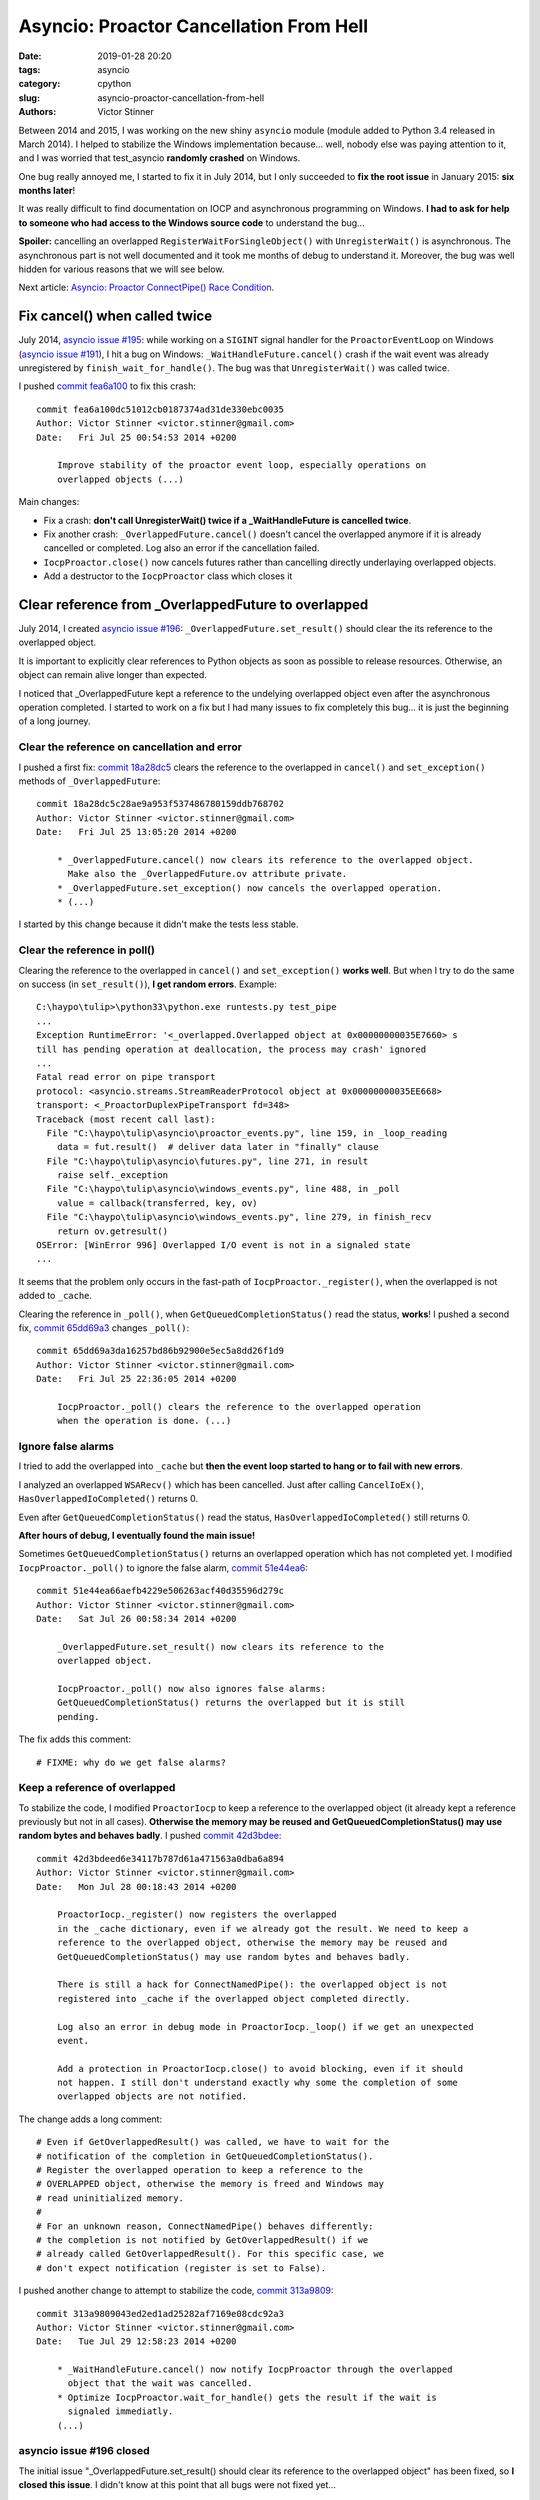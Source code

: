 ++++++++++++++++++++++++++++++++++++++++
Asyncio: Proactor Cancellation From Hell
++++++++++++++++++++++++++++++++++++++++

:date: 2019-01-28 20:20
:tags: asyncio
:category: cpython
:slug: asyncio-proactor-cancellation-from-hell
:authors: Victor Stinner

Between 2014 and 2015, I was working on the new shiny ``asyncio`` module
(module added to Python 3.4 released in March 2014). I helped to stabilize the
Windows implementation because... well, nobody else was paying attention to it,
and I was worried that test_asyncio **randomly crashed** on Windows.

One bug really annoyed me, I started to fix it in July 2014, but I only
succeeded to **fix the root issue** in January 2015: **six months later**!

It was really difficult to find documentation on IOCP and asynchronous
programming on Windows. **I had to ask for help to someone who had access to
the Windows source code** to understand the bug...

**Spoiler:** cancelling an overlapped ``RegisterWaitForSingleObject()`` with
``UnregisterWait()`` is asynchronous. The asynchronous part is not well
documented and it took me months of debug to understand it. Moreover, the bug
was well hidden for various reasons that we will see below.

Next article: `Asyncio: Proactor ConnectPipe() Race Condition
<{filename}/proactor-connect-pipe-race-condition.rst>`__.

.. image:: {static}/images/south_park_hell.jpg
   :alt: South Park Hell

Fix cancel() when called twice
==============================

July 2014, `asyncio issue #195
<https://github.com/python/asyncio/issues/195>`__: while working on a
``SIGINT`` signal handler for the ``ProactorEventLoop`` on Windows (`asyncio
issue #191 <https://github.com/python/asyncio/issues/195>`_), I hit a bug on
Windows: ``_WaitHandleFuture.cancel()`` crash if the wait event was already
unregistered by ``finish_wait_for_handle()``. The bug was that
``UnregisterWait()`` was called twice.

I pushed `commit fea6a100
<https://github.com/python/cpython/commit/fea6a100dc51012cb0187374ad31de330ebc0035>`__
to fix this crash::

   commit fea6a100dc51012cb0187374ad31de330ebc0035
   Author: Victor Stinner <victor.stinner@gmail.com>
   Date:   Fri Jul 25 00:54:53 2014 +0200

       Improve stability of the proactor event loop, especially operations on
       overlapped objects (...)

Main changes:

* Fix a crash: **don't call UnregisterWait() twice if a _WaitHandleFuture
  is cancelled twice**.
* Fix another crash: ``_OverlappedFuture.cancel()`` doesn't cancel the
  overlapped anymore if it is already cancelled or completed. Log also an error
  if the cancellation failed.
* ``IocpProactor.close()`` now cancels futures rather than cancelling directly
  underlaying overlapped objects.
* Add a destructor to the ``IocpProactor`` class which closes it

Clear reference from _OverlappedFuture to overlapped
====================================================

July 2014, I created `asyncio issue #196
<https://github.com/python/asyncio/issues/196>`__:
``_OverlappedFuture.set_result()`` should clear the its reference to the
overlapped object.

It is important to explicitly clear references to Python objects as soon as
possible to release resources. Otherwise, an object can remain alive
longer than expected.

I noticed that _OverlappedFuture kept a reference to the undelying overlapped
object even after the asynchronous operation completed. I started to work on a
fix but I had many issues to fix completely this bug... it is just the
beginning of a long journey.

Clear the reference on cancellation and error
---------------------------------------------

I pushed a first fix: `commit 18a28dc5
<https://github.com/python/cpython/commit/18a28dc5c28ae9a953f537486780159ddb768702>`__
clears the reference to the overlapped in ``cancel()`` and ``set_exception()``
methods of ``_OverlappedFuture``::

   commit 18a28dc5c28ae9a953f537486780159ddb768702
   Author: Victor Stinner <victor.stinner@gmail.com>
   Date:   Fri Jul 25 13:05:20 2014 +0200

       * _OverlappedFuture.cancel() now clears its reference to the overlapped object.
         Make also the _OverlappedFuture.ov attribute private.
       * _OverlappedFuture.set_exception() now cancels the overlapped operation.
       * (...)

I started by this change because it didn't make the tests less stable.

Clear the reference in poll()
-----------------------------

Clearing the reference to the overlapped in ``cancel()`` and
``set_exception()`` **works well**. But when I try to do the same on success (in
``set_result()``), **I get random errors**. Example::

   C:\haypo\tulip>\python33\python.exe runtests.py test_pipe
   ...
   Exception RuntimeError: '<_overlapped.Overlapped object at 0x00000000035E7660> s
   till has pending operation at deallocation, the process may crash' ignored
   ...
   Fatal read error on pipe transport
   protocol: <asyncio.streams.StreamReaderProtocol object at 0x00000000035EE668>
   transport: <_ProactorDuplexPipeTransport fd=348>
   Traceback (most recent call last):
     File "C:\haypo\tulip\asyncio\proactor_events.py", line 159, in _loop_reading
       data = fut.result()  # deliver data later in "finally" clause
     File "C:\haypo\tulip\asyncio\futures.py", line 271, in result
       raise self._exception
     File "C:\haypo\tulip\asyncio\windows_events.py", line 488, in _poll
       value = callback(transferred, key, ov)
     File "C:\haypo\tulip\asyncio\windows_events.py", line 279, in finish_recv
       return ov.getresult()
   OSError: [WinError 996] Overlapped I/O event is not in a signaled state
   ...

It seems that the problem only occurs in the fast-path of
``IocpProactor._register()``, when the overlapped is not added to ``_cache``.

Clearing the reference in ``_poll()``, when ``GetQueuedCompletionStatus()`` read
the status, **works**! I pushed a second fix, `commit 65dd69a3
<https://github.com/python/cpython/commit/65dd69a3da16257bd86b92900e5ec5a8dd26f1d9>`__
changes ``_poll()``::

   commit 65dd69a3da16257bd86b92900e5ec5a8dd26f1d9
   Author: Victor Stinner <victor.stinner@gmail.com>
   Date:   Fri Jul 25 22:36:05 2014 +0200

       IocpProactor._poll() clears the reference to the overlapped operation
       when the operation is done. (...)

Ignore false alarms
-------------------

I tried to add the overlapped into ``_cache`` but **then the event loop started
to hang or to fail with new errors**.

I analyzed an overlapped ``WSARecv()`` which has been cancelled. Just after
calling ``CancelIoEx()``, ``HasOverlappedIoCompleted()`` returns 0.

Even after ``GetQueuedCompletionStatus()`` read the status,
``HasOverlappedIoCompleted()`` still returns 0.

**After hours of debug, I eventually found the main issue!**

Sometimes ``GetQueuedCompletionStatus()`` returns an overlapped operation which
has not completed yet. I modified ``IocpProactor._poll()`` to ignore the false
alarm, `commit 51e44ea6
<https://github.com/python/cpython/commit/51e44ea66aefb4229e506263acf40d35596d279c>`__::

   commit 51e44ea66aefb4229e506263acf40d35596d279c
   Author: Victor Stinner <victor.stinner@gmail.com>
   Date:   Sat Jul 26 00:58:34 2014 +0200

       _OverlappedFuture.set_result() now clears its reference to the
       overlapped object.

       IocpProactor._poll() now also ignores false alarms:
       GetQueuedCompletionStatus() returns the overlapped but it is still
       pending.

The fix adds this comment::

   # FIXME: why do we get false alarms?

Keep a reference of overlapped
------------------------------

To stabilize the code, I modified ``ProactorIocp`` to keep a reference to the
overlapped object (it already kept a reference previously but not in all cases).
**Otherwise the memory may be reused and GetQueuedCompletionStatus() may use
random bytes and behaves badly**. I pushed `commit 42d3bdee
<https://github.com/python/cpython/commit/42d3bdeed6e34117b787d61a471563a0dba6a894>`__::

   commit 42d3bdeed6e34117b787d61a471563a0dba6a894
   Author: Victor Stinner <victor.stinner@gmail.com>
   Date:   Mon Jul 28 00:18:43 2014 +0200

       ProactorIocp._register() now registers the overlapped
       in the _cache dictionary, even if we already got the result. We need to keep a
       reference to the overlapped object, otherwise the memory may be reused and
       GetQueuedCompletionStatus() may use random bytes and behaves badly.

       There is still a hack for ConnectNamedPipe(): the overlapped object is not
       registered into _cache if the overlapped object completed directly.

       Log also an error in debug mode in ProactorIocp._loop() if we get an unexpected
       event.

       Add a protection in ProactorIocp.close() to avoid blocking, even if it should
       not happen. I still don't understand exactly why some the completion of some
       overlapped objects are not notified.

The change adds a long comment::

   # Even if GetOverlappedResult() was called, we have to wait for the
   # notification of the completion in GetQueuedCompletionStatus().
   # Register the overlapped operation to keep a reference to the
   # OVERLAPPED object, otherwise the memory is freed and Windows may
   # read uninitialized memory.
   #
   # For an unknown reason, ConnectNamedPipe() behaves differently:
   # the completion is not notified by GetOverlappedResult() if we
   # already called GetOverlappedResult(). For this specific case, we
   # don't expect notification (register is set to False).

I pushed another change to attempt to stabilize the code, `commit 313a9809
<https://github.com/python/cpython/commit/313a9809043ed2ed1ad25282af7169e08cdc92a3>`__::

   commit 313a9809043ed2ed1ad25282af7169e08cdc92a3
   Author: Victor Stinner <victor.stinner@gmail.com>
   Date:   Tue Jul 29 12:58:23 2014 +0200

       * _WaitHandleFuture.cancel() now notify IocpProactor through the overlapped
         object that the wait was cancelled.
       * Optimize IocpProactor.wait_for_handle() gets the result if the wait is
         signaled immediatly.
       (...)

asyncio issue #196 closed
-------------------------

The initial issue "_OverlappedFuture.set_result() should clear its reference to
the overlapped object" has been fixed, so **I closed this issue**. I didn't
know at this point that all bugs were not fixed yet...

I also opened the new `asyncio issue #204
<https://github.com/python/asyncio/issues/204>`__ to investigate
``accept_pipe()`` special case. We will analyze this funny bug in another article.


bpo-23095: race condition when cancelling a _WaitHandleFuture
=============================================================

At December 21, 2014, five months after a long serie of changes to stabilize
asyncio...  **asyncio was still crashing randomly on Windows**! I created
`bpo-23095: race condition when cancelling a _WaitHandleFuture
<https://bugs.python.org/issue23095>`__.

On Windows using the IOCP (proactor) event loop, I noticed race conditions when
running the test suite of Trollius (my old deprecated asyncio port to Python
2). For example, sometimes the return code of a process was ``None``, whereas
this case **must never happen**. It looks like the ``wait_for_handle()`` method
doesn't behave properly.

When I run the test suite of asyncio in debug mode (PYTHONASYNCIODEBUG=1),
sometimes I see the message "GetQueuedCompletionStatus() returned an unexpected
event" which **should never occur neither**.

I added debug traces. I saw that the ``IocpProactor.wait_for_handle()`` calls
later ``PostQueuedCompletionStatus()`` through its internal C callback
(``PostToQueueCallback``). It looks like **sometimes the callback is called
whereas the wait was cancelled/acked** by ``UnregisterWait()``.

... I didn't understand the logic between ``RegisterWaitForSingleObject()``,
``UnregisterWait()`` and the callback ....

It looks like sometimes the overlapped object created in Python
(``ov = _overlapped.Overlapped(NULL)``) is destroyed, before
``PostToQueueCallback()`` is called. In the unit tests, **it doesn't crash
because a different overlapped object is created and it gets the same memory
address** (the memory allocator reuses a just freed memory block).

The implementation of ``wait_for_handle()`` had an optimization: it polls
immediatly the wait to check if it already completed. I tried to remove it, but
I got some different issues. If I understood correctly, **this optimization
hides other bugs and reduce the probability of getting the race condition**.

``wait_for_handle()`` is used to wait for the completion of a subprocess, so by
all unit tests running subprocesses, but also in ``test_wait_for_handle()`` and
``test_wait_for_handle_cancel()`` tests. I suspect that running
``test_wait_for_handle()`` or ``test_wait_for_handle_cancel()`` triggers the
bug.

Removing ``_winapi.CloseHandle(self._iocp)`` in ``IocpProactor.close()``
works around the bug. The bug looks to be an expected call to
``PostToQueueCallback()`` which calls ``PostQueuedCompletionStatus()`` on an
IOCP. Not closing the IOCP means using a different IOCP for each test, so the
unexpected call to ``PostQueuedCompletionStatus()`` has no effect on following
tests.

I rewrote some parts of the IOCP code in asyncio. Maybe I introduced this issue
during the refactoring. Maybe **it already existed before but nobody noticed
it, asyncio had fewer unit tests before**.


Fixing the root issue: Overlapped Cancellation From Hell
========================================================

I looked into Twisted implemented of proactor, but it didn't support
subprocesses.

I looked at libuv: it supported processes but not cancelling a wait on a
process handle...

**I had to ask for help to someone who had access to the Windows source code**
to understand the bug...

**After six months of intense debugging, I eventually identified the root
issue** (I pushed the first fix at July 25, 2014). I pushed the `commit
d0a28dee
<https://github.com/python/cpython/commit/d0a28dee78d099fcadc71147cba4affb6efa0c97>`__
(`bpo-23095 <https://bugs.python.org/issue23095>`__)::

   commit d0a28dee78d099fcadc71147cba4affb6efa0c97
   Author: Victor Stinner <victor.stinner@gmail.com>
   Date:   Wed Jan 21 23:39:51 2015 +0100

       Issue #23095, asyncio: Rewrite _WaitHandleFuture.cancel()

This change fixes a race conditon related to ``_WaitHandleFuture.cancel()``
leading to a Python crash or "GetQueuedCompletionStatus() returned an
unexpected event" logs. Previously, **it was possible that the cancelled wait
completes whereas the overlapped object was already destroyed**. Sometimes, a
different overlapped was allocated at the same address, emitting a log about
unexpected completition (but no crash).

``_WaitHandleFuture.cancel()`` now **waits until the handle wait is cancelled**
(until the cancellation completes) before clearing its reference to the
overlapped object. To wait until the cancellation completes,
``UnregisterWaitEx()`` is used with an event (instead of using
``UnregisterWait()``).

To wait for this event, a new ``_WaitCancelFuture`` class was added. It's a
simplified version of ``_WaitCancelFuture``. For example, its ``cancel()``
method calls ``UnregisterWait()``, not ``UnregisterWaitEx()``.
``_WaitCancelFuture`` should not be cancelled.

The overlapped object is **kept alive** in ``_WaitHandleFuture`` **until the
wait is unregistered**.

Later, I pushed a few more changes to fix corner cases.

`commit 1ca9392c
<https://github.com/python/cpython/commit/1ca9392c7083972c1953c02e6f2cca54934ce0a6>`__::

   commit 1ca9392c7083972c1953c02e6f2cca54934ce0a6
   Author: Victor Stinner <victor.stinner@gmail.com>
   Date:   Thu Jan 22 00:17:54 2015 +0100

       Issue #23095, asyncio: IocpProactor.close() must not cancel pending
       _WaitCancelFuture futures

`commit 752aba7f
<https://github.com/python/cpython/commit/752aba7f999b08c833979464a36840de8be0baf0>`__::

   commit 752aba7f999b08c833979464a36840de8be0baf0
   Author: Victor Stinner <victor.stinner@gmail.com>
   Date:   Thu Jan 22 22:47:13 2015 +0100

       asyncio: IocpProactor.close() doesn't cancel anymore futures which are already
       cancelled

`commit 24dfa3c1 <https://github.com/python/cpython/commit/24dfa3c1d6b21e731bd167a13153968bba8fa5ce>`__::

   commit 24dfa3c1d6b21e731bd167a13153968bba8fa5ce
   Author: Victor Stinner <victor.stinner@gmail.com>
   Date:   Mon Jan 26 22:30:28 2015 +0100

       Issue #23095, asyncio: Fix _WaitHandleFuture.cancel()

       If UnregisterWaitEx() fais with ERROR_IO_PENDING, it doesn't mean that the wait
       is unregistered yet. We still have to wait until the wait is cancelled.


I think that *this* issue can now be closed: ``UnregisterWaitEx()`` really do
what we need in asyncio.

I don't like the complexity of the IocpProactor._unregister() method and of the
_WaitCancelFuture class, but it looks that it's how we are supposed to wait
until a wait for a handle is cancelled...

Windows IOCP API is much more complex that what I expected. It's probably
because some parts (especially ``RegisterWaitForSingleObject()``) are
implemented with threads in user land, not in the kernel.

In short, I'm very happy that have fixed this very complex but also very
annoying IOCP bug in asyncio.

I got a nice comment from `Guido van Rossum
<https://bugs.python.org/issue23095#msg234453>`_:

   **Congrats with the fix, and thanks for your perseverance!**

Summary of the race condition
=============================

Events of the crashing unit test:

* The loop (ProactorEventLoop) spawns a subprocess.
* The loop creates a _WaitHandleFuture object which creates an overlapped to
  wait until the process completes (call ``RegisterWaitForSingleObject()``):
  **allocate** memory for the overlapped.
* The wait future is cancelled (call ``UnregisterWait()``).
* The overlapped is destroyed: **free** overlapped memory.
* The overlapped completes: **write** into the overlapped memory.

The main issue is the order of the two last events.

Sometimes, the overlapped completed before the memory was freed: everything is
fine.

Sometimes, the overlapped completed after the memory was freed: Python crashed
(segmentation fault).

Sometimes, another _WaitHandleFuture was created in the meanwhile and created a
second overlapped which was allocated at the same memory address than the freed
memory of the previous overlapped. In this case, when the first overlapped
completes, Python didn't crash but logged an unexpected completion message.

Sometimes, the write was done in freed memory: the write didn't crash Python,
but caused bugs which didn't make sense.

There were even more cases causing even more surprising behaviors.

Summary of the fix:

* (... similar steps for the beginning ...)
* The wait future is cancelled: **create an event** to wait until the
  cancellation completes (call ``UnregisterWaitEx()``).
* Wait for the event.
* The event is signalled which means that the cancellation completed: **write**
  into the overlapped memory.
* The overlapped is destroyed: **free** overlapped memory.
